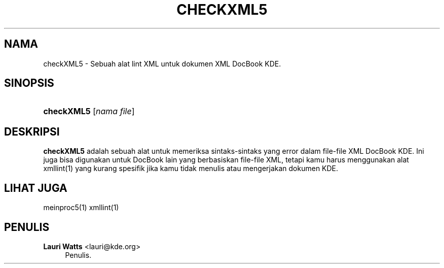 '\" t
.\"     Title: \fBcheckXML5\fR
.\"    Author: Lauri Watts <lauri@kde.org>
.\" Generator: DocBook XSL Stylesheets v1.78.1 <http://docbook.sf.net/>
.\"      Date: 04-03-2014
.\"    Manual: Manual Penggunaan checkXML5
.\"    Source: KDE Frameworks Frameworks 5.0
.\"  Language: Indonesian
.\"
.TH "\FBCHECKXML5\FR" "1" "04\-03\-2014" "KDE Frameworks Frameworks 5.0" "Manual Penggunaan checkXML5"
.\" -----------------------------------------------------------------
.\" * Define some portability stuff
.\" -----------------------------------------------------------------
.\" ~~~~~~~~~~~~~~~~~~~~~~~~~~~~~~~~~~~~~~~~~~~~~~~~~~~~~~~~~~~~~~~~~
.\" http://bugs.debian.org/507673
.\" http://lists.gnu.org/archive/html/groff/2009-02/msg00013.html
.\" ~~~~~~~~~~~~~~~~~~~~~~~~~~~~~~~~~~~~~~~~~~~~~~~~~~~~~~~~~~~~~~~~~
.ie \n(.g .ds Aq \(aq
.el       .ds Aq '
.\" -----------------------------------------------------------------
.\" * set default formatting
.\" -----------------------------------------------------------------
.\" disable hyphenation
.nh
.\" disable justification (adjust text to left margin only)
.ad l
.\" -----------------------------------------------------------------
.\" * MAIN CONTENT STARTS HERE *
.\" -----------------------------------------------------------------
.SH "NAMA"
checkXML5 \- Sebuah alat lint XML untuk dokumen XML DocBook KDE\&.
.SH "SINOPSIS"
.HP \w'\fBcheckXML5\fR\ 'u
\fBcheckXML5\fR [\fInama\ file\fR]
.SH "DESKRIPSI"
.PP
\fBcheckXML5\fR
adalah sebuah alat untuk memeriksa sintaks\-sintaks yang error dalam file\-file
XML
DocBook
KDE\&. Ini juga bisa digunakan untuk DocBook lain yang berbasiskan file\-file
XML, tetapi kamu harus menggunakan alat xmllint(1) yang kurang spesifik jika kamu tidak menulis atau mengerjakan dokumen
KDE\&.
.SH "LIHAT JUGA"
.PP
meinproc5(1) xmllint(1)
.SH "PENULIS"
.PP
\fBLauri Watts\fR <\&lauri@kde\&.org\&>
.RS 4
Penulis.
.RE
